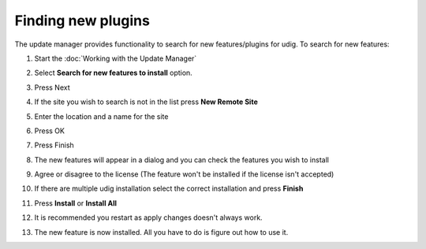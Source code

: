 Finding new plugins
###################

The update manager provides functionality to search for new features/plugins for udig. To search for
new features:

#. Start the :doc:`Working with the Update Manager`
#. Select **Search for new features to install** option.
    |image0|
#. Press Next
#. If the site you wish to search is not in the list press **New Remote Site**
    |image1|
#. Enter the location and a name for the site
    |image2|
#. Press OK
#. Press Finish
    |image3|
#. The new features will appear in a dialog and you can check the features you wish to install
    |image4|
#. Agree or disagree to the license (The feature won't be installed if the license isn't accepted)
    |image5|
#. If there are multiple udig installation select the correct installation and press **Finish**
    |image6|
#. Press **Install** or **Install All**
    |image7|
#. It is recommended you restart as apply changes doesn't always work.
    |image8|
#. The new feature is now installed. All you have to do is figure out how to use it.

.. |image0| image:: /images/finding_new_plugins/newfeatures.jpg
.. |image1| image:: /images/finding_new_plugins/newremotesite.jpg
.. |image2| image:: /images/finding_new_plugins/filledremotesite.jpg
.. |image3| image:: /images/finding_new_plugins/siteready.jpg
.. |image4| image:: /images/finding_new_plugins/foundfeatures.jpg
.. |image5| image:: /images/finding_new_plugins/license.jpg
.. |image6| image:: /images/finding_new_plugins/installation.jpg
.. |image7| image:: /images/finding_new_plugins/verification.jpg
.. |image8| image:: /images/finding_new_plugins/restart.jpg
